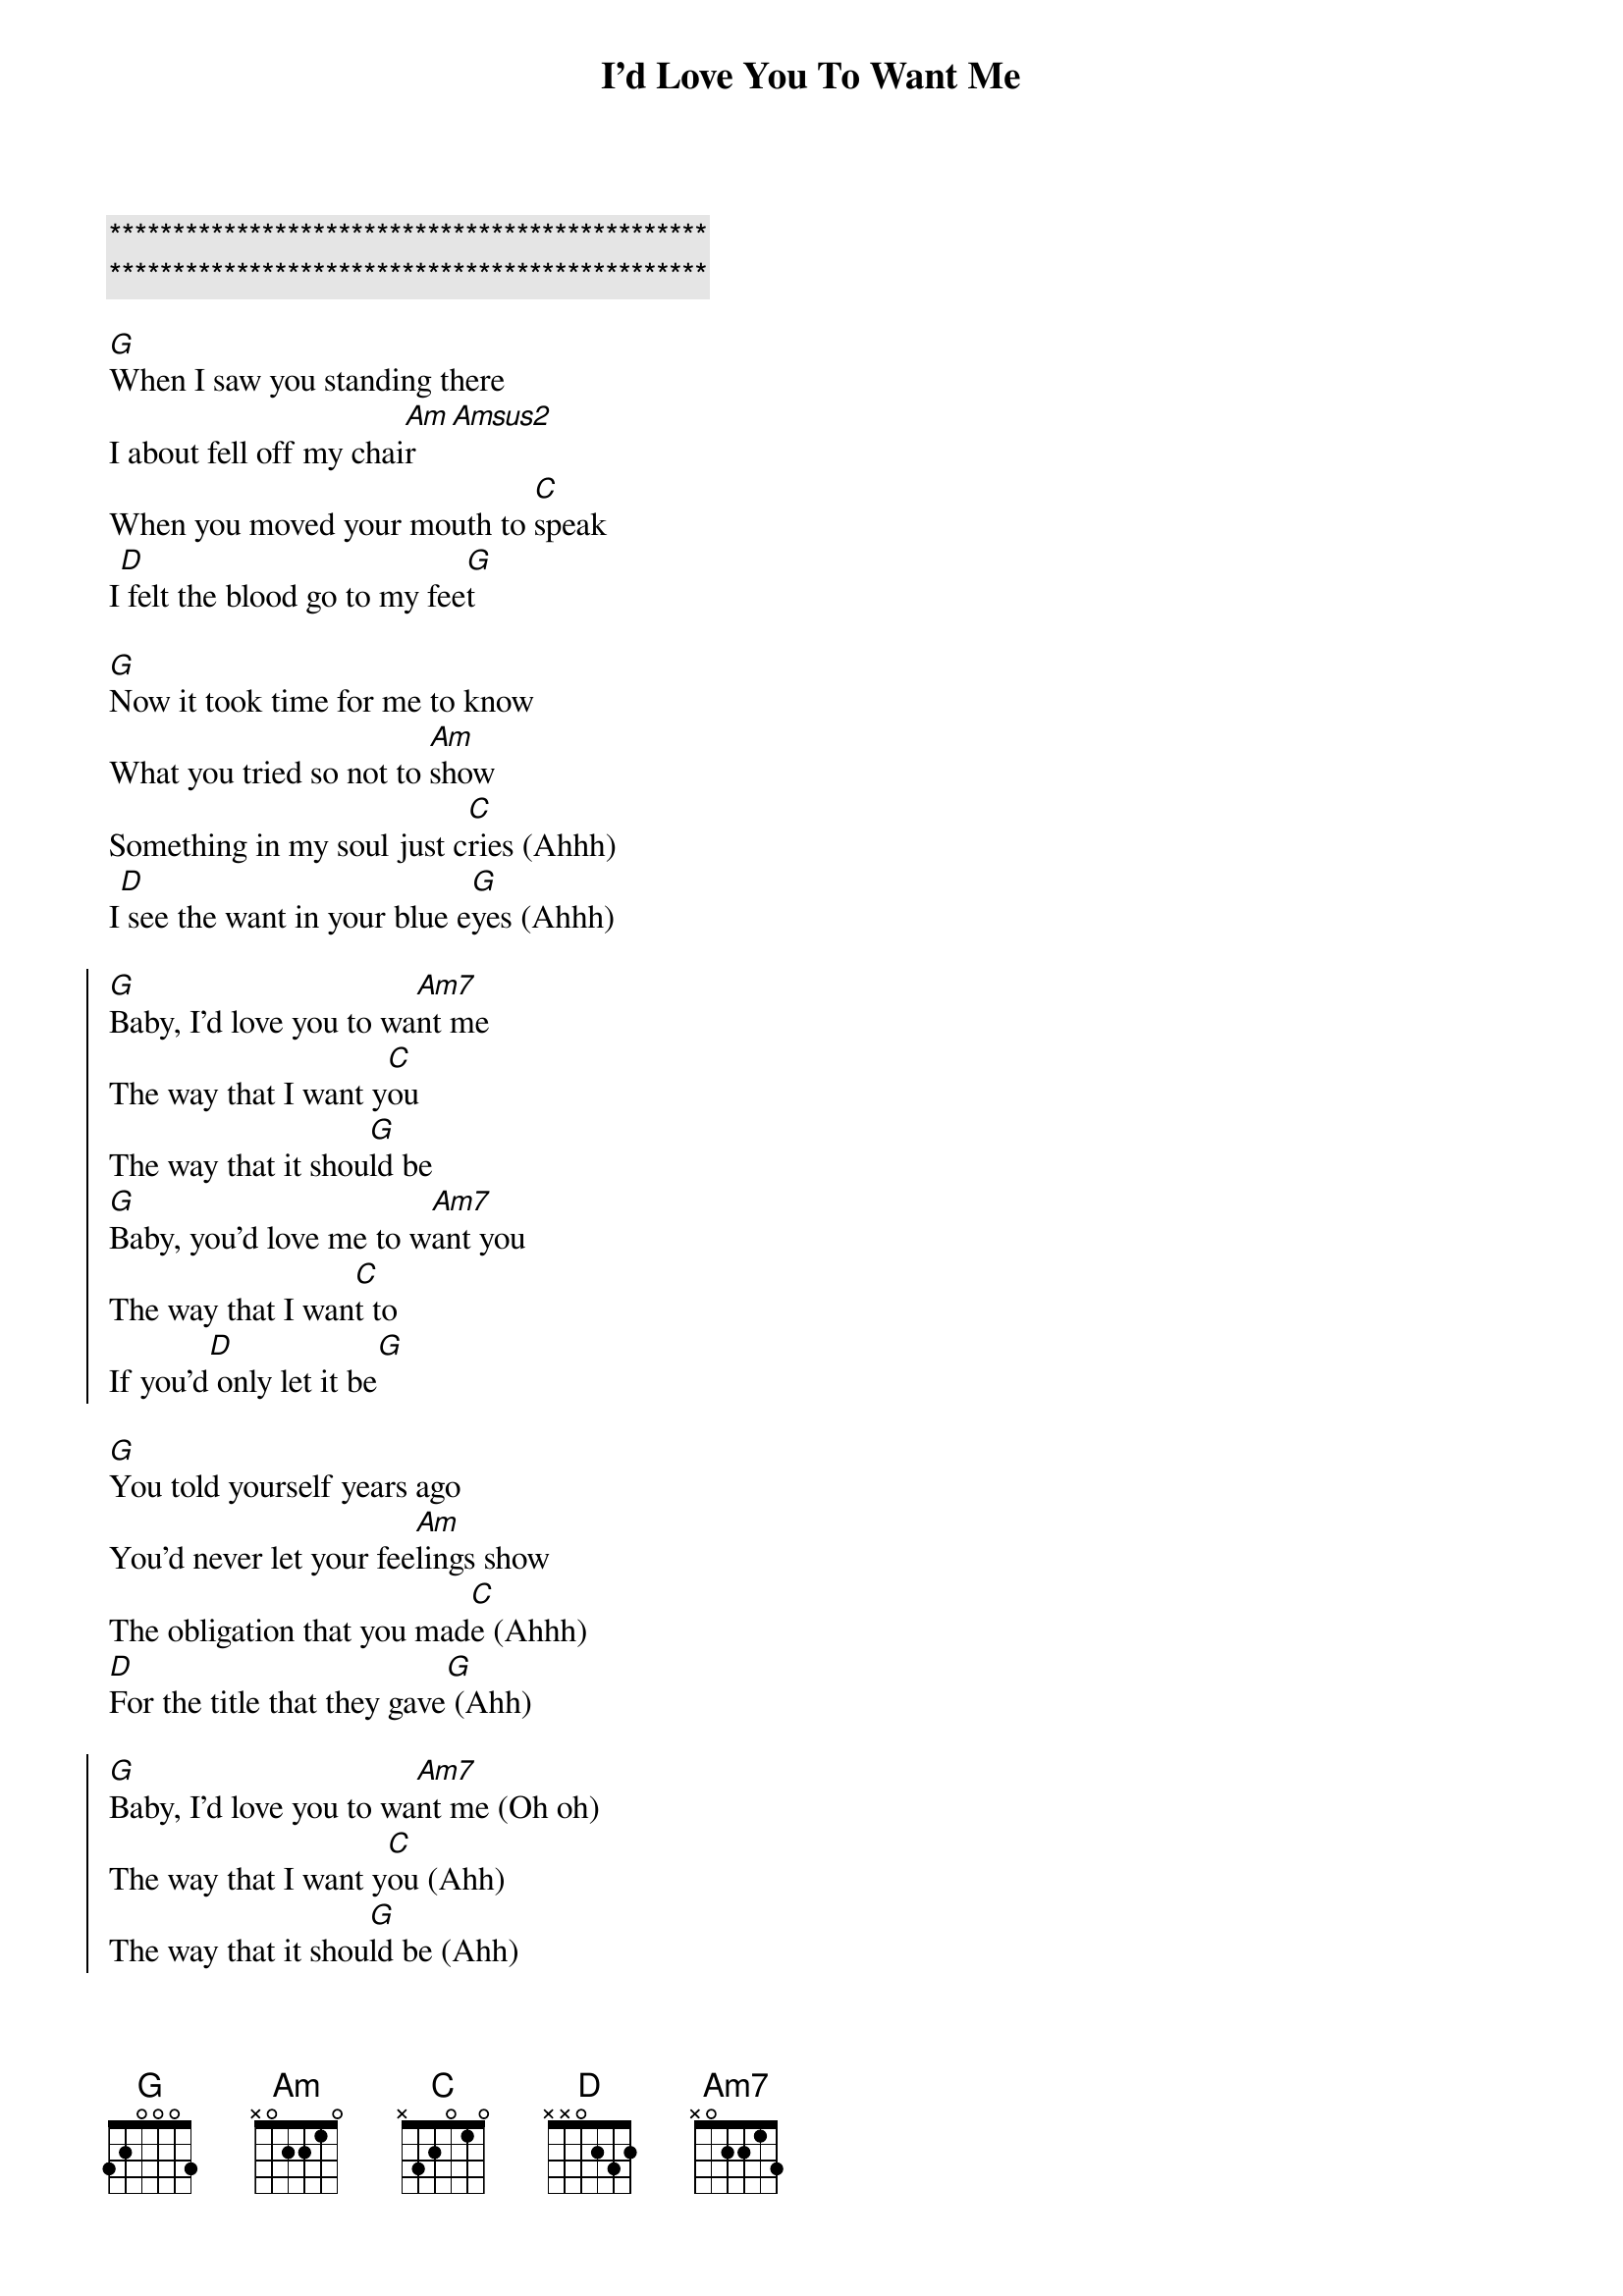 {title: I'd Love You To Want Me}
{artist: Lobo}
{key: G}

{c:***********************************************}
{c:***********************************************}

{sov}
[G]When I saw you standing there
I about fell off my chai[Am]r[Amsus2]
When you moved your mouth to [C]speak
I[D] felt the blood go to my fee[G]t
{eov}

{sov}
[G]Now it took time for me to know
What you tried so not to [Am]show
Something in my soul just c[C]ries (Ahhh)
I[D] see the want in your blue e[G]yes (Ahhh)
{eov}

{soc}
[G]Baby, I'd love you to wa[Am7]nt me
The way that I want y[C]ou
The way that it shou[G]ld be
[G]Baby, you'd love me to w[Am7]ant you
The way that I wan[C]t to
If you'd[D] only let it be[G]
{eoc}

{sov}
[G]You told yourself years ago
You'd never let your fee[Am]lings show
The obligation that you mad[C]e (Ahhh)
[D]For the title that they gave[G] (Ahh)
{eov}

{soc}
[G]Baby, I'd love you to wa[Am7]nt me (Oh oh)
The way that I want y[C]ou (Ahh)
The way that it shou[G]ld be (Ahh)
[G]Baby, you'd love me to w[Am7]ant you (Oh oh)
The way that I wan[C]t to (Ahh)
If you'd[D] only let it be[G] (Ahh)
{eoc}

{c:Solo}
|G | Am7 | C | G | 

{sov}
[G]Now it took time for me to know
What you tried so not to [Am]show
Something in my soul just c[C]ried (Ahh)
I[D] see the want in your blue e[G]yes (Ahh)
{eov}

{soc}
[G]Baby, I'd love you to wa[Am7]nt me (Oh oh)
The way that I want y[C]ou (Ahh)
The way that it shou[G]ld be (Ahh)
[G]Baby, you'd love me to w[Am7]ant you (Oh oh)
The way that I wan[C]t to (Ahh)
If you'd[D] only let it be[G] (Ahh)
{eoc}

[G]Baby, I'd love you to wa[Am7]nt me (Oh oh)
The way that I want y[C]ou (Ahh)
The way that it shou[G]ld be (Ahh)
[G]Baby, you'd love me to w[Am7]ant you (Oh oh)
The way that I wan[C]t to (Ahh)
If you'd[D] only let it be[G] (Ahh)
{eoc}

{c:Outro}
| G | G | Am7 | C | 
| G | G | Am7 | C | 
